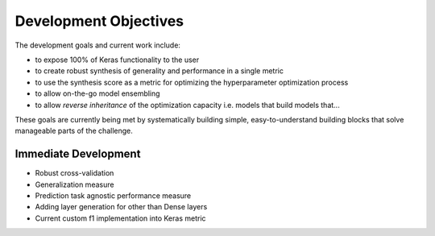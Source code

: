 Development Objectives
======================

The development goals and current work include:

- to expose 100% of Keras functionality to the user
- to create robust synthesis of generality and performance in a single metric 
- to use the synthesis score as a metric for optimizing the hyperparameter optimization process
- to allow on-the-go model ensembling
- to allow *reverse inheritance* of the optimization capacity i.e. models that build models that...

These goals are currently being met by systematically building simple, easy-to-understand building blocks that solve manageable parts of the challenge.

Immediate Development
---------------------

- Robust cross-validation
- Generalization measure
- Prediction task agnostic performance measure
- Adding layer generation for other than Dense layers
- Current custom f1 implementation into Keras metric
